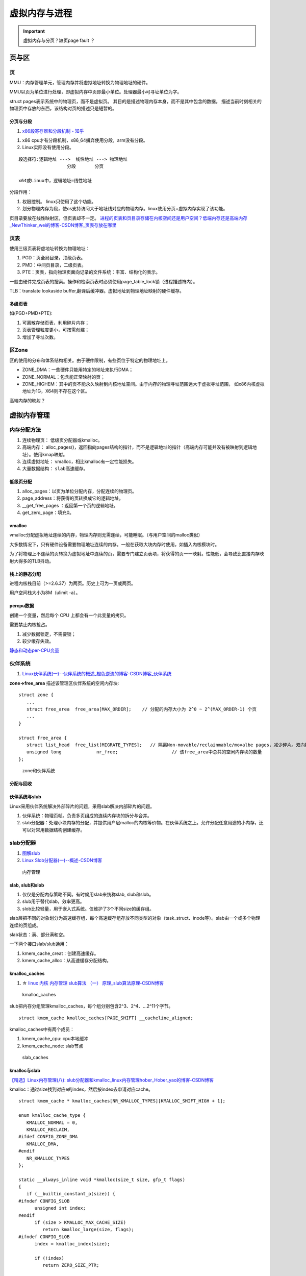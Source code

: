 ==============
虚拟内存与进程
==============

.. important:: 虚拟内存与分页？缺页page fault ？







页与区
=========
页
------------
MMU：内存管理单元，管理内存并将虚拟地址转换为物理地址的硬件。

MMU以页为单位进行处理，即虚拟内存中页即最小单位。处理器最小可寻址单位为字。

struct pages表示系统中的物理页，而不是虚拟页。
其目的是描述物理内存本身，而不是其中包含的数据。
描述当前时刻相关的物理页中存放的东西，该结构对页的描述只是短暂的。

分页与分段
~~~~~~~~~~~~~
1. `x86段寄存器和分段机制 - 知乎  <https://zhuanlan.zhihu.com/p/324210723>`__


1. x86 cpu才有分段机制，x86_64摒弃使用分段，arm没有分段。
2. Linux实际没有使用分段。

::

   段选择符:逻辑地址 --->  线性地址 ---> 物理地址
                     分段       分页

   x64或Linux中，逻辑地址=线性地址


分段作用：

1. 权限控制。 linux只使用了这个功能。
2. 划分物理内存为段，使os支持访问大于地址线对应的物理内存。linux使用分页+虚拟内存实现了该功能。


页目录要放在线性映射区，但页表却不一定。
`进程的页表和页目录存储在内核空间还是用户空间？低端内存还是高端内存_NewThinker_wei的博客-CSDN博客_页表存放在哪里  <https://blog.csdn.net/NewThinker_wei/article/details/42089707>`__



页表
------------

使用三级页表将虚地址转换为物理地址：

1. PGD：页全局目录，顶级页表。
2. PMD：中间页目录，二级页表。
3. PTE：页表，指向物理页面向记录的文件系统：丰富、结构化的表示。


一般由硬件完成页表的搜索。操作和检索页表时必须使用page_table_lock锁（进程描述符内）。

TLB：translate lookaside buffer,翻译后缓冲器。虚拟地址到物理地址映射的硬件缓存。


多级页表
~~~~~~~~~~~
如(PGD+PMD+PTE):

1. 可离散存储页表，利用碎片内存；
2. 页表管理粒度更小，可按需创建；
3. 增加了寻址次数。


区Zone
------------
区的使用的分布和体系结构相关。由于硬件限制，有些页位于特定的物理地址上。

* ZONE_DMA：一些硬件只能用特定的地址来执行DMA；
* ZONE_NORMAL：包含能正常映射的页；
* ZONE_HIGHEM：其中的页不能永久映射到内核地址空间。由于内存的物理寻址范围远大于虚拟寻址范围，
  如x86内核虚拟地址为1G，X64则不存在这个区。


高端内存的映射？

虚拟内存管理
==============
内存分配方法
-------------

1. 连续物理页： 低级页分配器或kmalloc。
2. 高端内存： alloc_pages()，返回指向pages结构的指针，而不是逻辑地址的指针（高端内存可能并没有被映射到逻辑地址）。使用kmap映射。
3. 连续虚拟地址： vmalloc，相比kmalloc有一定性能损失。
4. 大量数据结构： ``slab高速缓存``。



低级页分配
~~~~~~~~~~~~~~
1. alloc_pages：以页为单位分配内存，分配连续的物理页。

2. page_address：将获得的页转换成它的逻辑地址。

3. __get_free_pages ：返回第一个页的逻辑地址。

4. get_zero_page：填充0。





vmalloc
~~~~~~~~~~~~~~
vmalloc分配虚拟地址连续的内存，物理内存则无需连续，可能睡眠。（与用户空间的malloc类似）

大多数情况下，只有硬件设备需要物理地址连续的内存。一般在获取大块内存时使用，如插入内核模块时。

为了将物理上不连续的页转换为虚拟地址中连续的页，需要专门建立页表项，将获得的页一一映射。性能低，会导致比直接内存映射大得多的TLB抖动。

栈上的静态分配
~~~~~~~~~~~~~~~
进程内核栈目前（>=2.6.37）为两页。历史上可为一页或两页。

用户空间栈大小为8M（ulimit -a）。



percpu数据
~~~~~~~~~~~~~~~
创建一个变量，然后每个 CPU 上都会有一个此变量的拷贝。

需要禁止内核抢占。

1. 减少数据锁定，不需要锁；
2. 较少缓存失效。

`静态和动态per-CPU变量 <https://blog.csdn.net/longwang155069/article/details/52033243>`__



伙伴系统
------------
1. `Linux伙伴系统(一)--伙伴系统的概述_橙色逆流的博客-CSDN博客_伙伴系统  <https://blog.csdn.net/vanbreaker/article/details/7605367>`__


**zone->free_area** 描述该管理区伙伴系统的空闲内存块:

::

   struct zone {
      ...
      struct free_area	free_area[MAX_ORDER];    // 分配的内存大小为 2^0 ~ 2^(MAX_ORDER-1) 个页
      ...
   }

   struct free_area {
      struct list_head	free_list[MIGRATE_TYPES];   // 隔离Non-movable/reclainmable/movalbe pages，减少碎片。双向链表
      unsigned long		nr_free;                    // 该free_area中总共的空闲内存块的数量
   };


.. figure:: /images/mem_zone.jpg
   :scale: 30%

   zone和伙伴系统


分配与回收
~~~~~~~~~~~   

伙伴系统与slub
~~~~~~~~~~~~~~~~~~~
Linux采用伙伴系统解决外部碎片的问题，采用slab解决内部碎片的问题。

1. 伙伴系统：物理页帧。负责多页组成的连续内存块的拆分与合并。
2. slab分配器：处理小块内存的分配，并提供用户层malloc的内核等价物。在伙伴系统之上。允许分配任意用途的小内存，还可以对常用数据结构创建缓存。

slab分配器
---------------------
1. `图解slub  <http://www.wowotech.net/memory_management/426.html>`__
2. `Linux Slob分配器(一)--概述-CSDN博客  <https://blog.csdn.net/peijian1998/article/details/30040139>`__

.. figure:: /images/mem_manage.png
   :scale: 30%

   内存管理



slab, slub和slob
~~~~~~~~~~~~~~~~~
1. 仅仅是分配内存策略不同。有时候用slab来统称slab, slub和slob。
2. slub用于替代slab，效率更高。
3. slob比较轻量，用于嵌入式系统。仅维护了3个不同size的缓存组。


slab层把不同的对象划分为高速缓存组，每个高速缓存组存放不同类型的对象（task_struct、inode等）。slab由一个或多个物理连续的页组成。


slab状态：满、部分满和空。


一下两个接口slab/slub通用：

1. kmem_cache_creat：创建高速缓存。
2. kmem_cache_alloc：从高速缓存分配结构。

kmalloc_caches
~~~~~~~~~~~~~~~~~~
1. ☆ `linux 内核 内存管理 slub算法 （一） 原理_slub算法原理-CSDN博客  <https://blog.csdn.net/bin_linux96/article/details/52980643>`__


.. figure:: /images/kmalloc_caches.png
   :scale: 90%

   kmalloc_caches


slub把内存分组管理kmalloc_caches，每个组分别包含2^3、2^4、...2^11个字节。

::

   struct kmem_cache kmalloc_caches[PAGE_SHIFT] __cacheline_aligned;

kmalloc_caches中有两个成员：

1. kmem_cache_cpu: cpu本地缓冲
2. kmem_cache_node: slab节点

.. figure:: /images/slab_caches.png
   :scale: 80%

   slab_caches


kmalloc与slab
~~~~~~~~~~~~~~~~~~~
`【精选】Linux内存管理(八): slub分配器和kmalloc_linux内存管理hober_Hober_yao的博客-CSDN博客  <https://blog.csdn.net/yhb1047818384/article/details/115604800>`__


kmalloc：通过size找到对应e的index，然后按index去申请对应cache。

::

   struct kmem_cache * kmalloc_caches[NR_KMALLOC_TYPES][KMALLOC_SHIFT_HIGH + 1];

   enum kmalloc_cache_type {
      KMALLOC_NORMAL = 0,
      KMALLOC_RECLAIM,
   #ifdef CONFIG_ZONE_DMA
      KMALLOC_DMA,
   #endif
      NR_KMALLOC_TYPES
   };

   static __always_inline void *kmalloc(size_t size, gfp_t flags)
   {
      if (__builtin_constant_p(size)) {
   #ifndef CONFIG_SLOB
         unsigned int index;
   #endif
         if (size > KMALLOC_MAX_CACHE_SIZE)
            return kmalloc_large(size, flags);
   #ifndef CONFIG_SLOB
         index = kmalloc_index(size);

         if (!index)
            return ZERO_SIZE_PTR;

         return kmem_cache_alloc_trace(
               kmalloc_caches[kmalloc_type(flags)][index],
               flags, size);
   #endif
      }
      return __kmalloc(size, flags);
   }


gfp_mask分配器标志
^^^^^^^^^^^^^^^^^^^^^^^
三类标志：

* 行为修饰符：表示如何分配内存，如是否允许睡眠。
* 区修饰符：表示从哪个区分配。
* 类型标志：组合行为修饰符和区修饰符。


**常用的标志**

1. GFP_KERNEL：这种分配可能引起睡眠，普通优先级。可能阻塞，只能用在可以重新安全调度的进程上下文中（不持有锁时）。
2. GFP_ATOMIC：不能睡眠的内存分配。分配成功可能性较小。用于中断处理程序、软中断、tasklet等。


缺页中断
===========
1. `Linux内核缺页中断处理 - 知乎  <https://zhuanlan.zhihu.com/p/488042885>`__
2. `Linux虚拟内存和缺页中断  <https://cloud.tencent.com/developer/article/1688625>`__

.. Note:: 所有物理页都是缺页换进来的。包括 .text、.data等


缺页本身是一种中断，与一般的中断处理步骤相同

区别：

1. 在指令执行期间产生和处理缺页中断信号

2. 一条指令在执行期间，可能产生多次缺页中断

3. 缺页中断返回是，执行产生中断的一条指令，而一般的中断返回是，执行下一条指令。


缺页中断详细处理流程：

.. figure:: /images/do_page_fault.jpg
   :scale: 100%

   do_page_fault



进程地址空间
=======================
进程地址空间由进程可寻址的虚拟内存组成，进程之间以虚拟的方式共享内存。

段错误：进程访问不在有效范围内的内存区域，或以不正确的方式访问有限内存区域，那么内核就会终止该进程。

内存描述符
------------
mm_struct描述进程的地址空间。
其中mmap和mm_rb描述了该地址空间中的全部内存区域。

fork -> copy_mm 复制内存描述符，而其空间通过 allocate_mm -> mm_cachep slab缓存分配。

clone + CLONE_VM标志即线程，共享相同的地址空间。

内核线程
~~~~~~~~~~~~~~~~
内核线程：没有用户上下文，无进程地址空间，mm域为空。

当进程被调度时，该进程的mm域指向的地址空间被装在到内存，task_struct中的active_mm会被更新指向新地址空间。

内核线程并不需要访问任何用户空间的内存，而且因为在用户空间没有任何的页，所以不需要有自己的mm_struct和页表。

所有内核线程共享同一内核地址空间（使用上一个线程的地址空间）。

可减少mm_struct和页表占用空间，避免地址空间切换。

虚拟内存区域
----------------
vm_area_struct结构描述了指定地址空间内连续区间上的一段独立内存范围。内存描述符中的mmap（用于遍历）和mm_rb（用于查找）。

内核将每个内存区域作为单独的内存对象管理，该区域拥有一致的属性。
VMA则可以代表不同类型的内存区域。

每个VMA对应mm_struct中的唯一区间。线程共享地址空间自然也共享所有VMA。


查看实际使用的内存空间
~~~~~~~~~~~~~~~~~~~~~~~~~~
/proc文件系统或pmap工具。

如果一片内存范围是共享或不可写的，那么内核只需要在内存中为文件保留一份映射，如C库。



内存操作mmap
---------------
find_vma：查找给定内存地址属于哪个内存区域，mmap需要使用。


do_mmap:

1. 创建新的线性地址空间，会与相邻的同权限空间合并。
2. 指定文件名和偏移——文件映射；不指定——匿名映射。
3. 对应mmap系统调用。


do_mummap:从特定地址空间删除指定地址区间。系统调用mummap，与mmap作用相反。




mmap内存映射的过程
~~~~~~~~~~~~~~~~~~
1. `认真分析mmap：是什么 为什么 怎么用 - 胡潇 - 博客园  <https://www.cnblogs.com/huxiao-tee/p/4660352.html>`__

实现 零拷贝（OSC）。

mmap, munmap 

1. 用户空间：分配虚拟地址空间。map or unmap ``files or devices`` into memory
2. 内核空间：实现用户进程中的地址与内核中物理页面的映射


三个阶段：

1. 进程启动时在虚拟地址空间分配映射区域；
2. 内核将pcb中的未映射文件的物理地址和进程虚拟地址一一映射；
3. 访问导致缺页，将文件内容复制到物理内存。
